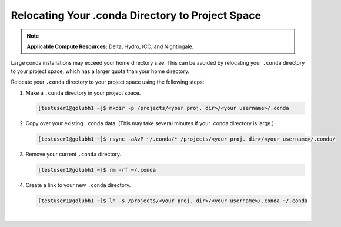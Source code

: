 .. _conda:

Relocating Your .conda Directory to Project Space
~~~~~~~~~~~~~~~~~~~~~~~~~~~~~~~~~~~~~~~~~~~~~~~~~~

.. note:: 
   **Applicable Compute Resources:** Delta, Hydro, ICC, and Nightingale.

Large conda installations may exceed your home directory size. This can be avoided by relocating your ``.conda`` directory to your project space, which has a larger quota than your home directory.

Relocate your ``.conda`` directory to your project space using the following steps:

#. Make a ``.conda`` directory in your project space.

   .. code-block:: 

      [testuser1@golubh1 ~]$ mkdir -p /projects/<your proj. dir>/<your username>/.conda

#. Copy over your existing ``.conda`` data.  (This may take several minutes if your .conda directory is large.)

   .. code-block::

      [testuser1@golubh1 ~]$ rsync -aAvP ~/.conda/* /projects/<your proj. dir>/<your username>/.conda/

#. Remove your current ``.conda`` directory.

   .. code-block::

      [testuser1@golubh1 ~]$ rm -rf ~/.conda

#. Create a link to your new ``.conda`` directory.

   .. code-block::

      [testuser1@golubh1 ~]$ ln -s /projects/<your proj. dir>/<your username>/.conda ~/.conda

|

..
  .. code-block::
  
     ## Make a .conda dir for yourself in your project space
     [testuser1@golubh1 ~]$ mkdir -p /projects/<your proj. dir>/<your username>/.conda
  
     ## Copy over existing .conda data
     [testuser1@golubh1 ~]$ rsync -aAvP ~/.conda/* /projects/<your proj. dir>/<your username>/.conda/
  
     ## Remove your current .conda dir
     [testuser1@golubh1 ~]$ rm -rf ~/.conda
  
     ## Create link to your new .conda dir
     [testuser1@golubh1 ~]$ ln -s /projects/<your proj. dir>/<your username>/.conda ~/.conda
